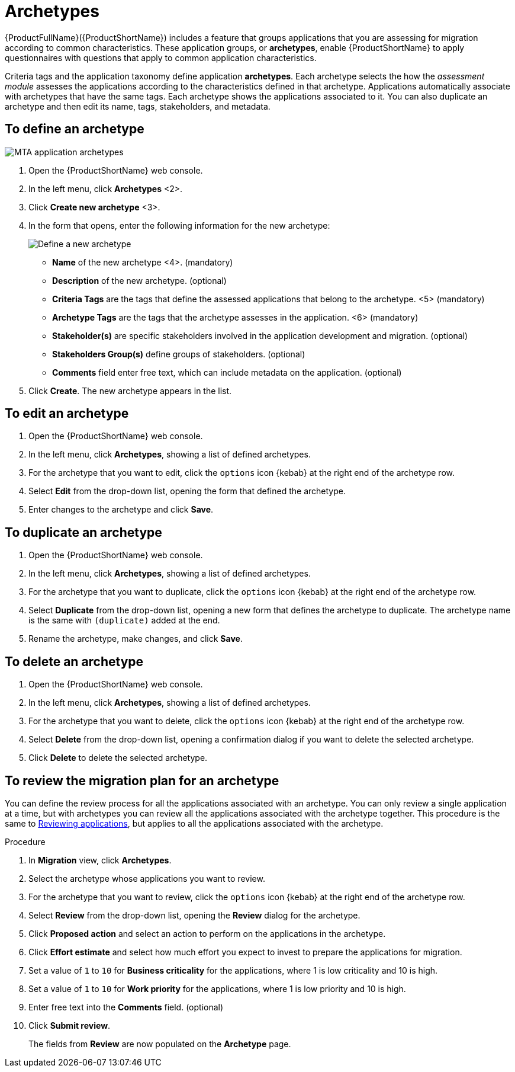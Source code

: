 // Module included in the following assemblies:
//
// * docs/web-console-guide/master.adoc
// * topics/mta-assessment-module.adoc

:_content-type: REFERENCE
[id="mta-archetypes_{context}"]
= Archetypes

{ProductFullName}({ProductShortName}) includes a feature that groups applications that you are assessing for migration according to common characteristics. These application groups, or *archetypes*, enable {ProductShortName} to apply questionnaires with questions that apply to common application characteristics.

Criteria tags and the application taxonomy define application *archetypes*. Each archetype selects the how the _assessment module_ assesses the applications according to the characteristics defined in that archetype. Applications automatically associate with archetypes that have the same tags. Each archetype shows the applications associated to it. You can also duplicate an archetype and then edit its name, tags, stakeholders, and metadata.

:_content-type: PROCEDURE
[id="mta-define-archetype_{context}"]
== To define an archetype

image::mta-assessment-archetype-01.png[MTA application archetypes]

. Open the {ProductShortName} web console.
. In the left menu, click *Archetypes* <2>.
. Click *Create new archetype* <3>.
. In the form that opens, enter the following information for the new archetype:
+
image::mta-assessment-archetype-02.png[Define a new archetype]
+
* *Name* of the new archetype <4>. (mandatory)
* *Description* of the new archetype. (optional)
* *Criteria Tags* are the tags that define the assessed applications that belong to the archetype. <5> (mandatory)
* *Archetype Tags* are the tags that the archetype assesses in the application. <6> (mandatory)
* *Stakeholder(s)* are specific stakeholders involved in the application development and migration. (optional)
* *Stakeholders Group(s)* define groups of stakeholders. (optional)
* *Comments* field enter free text, which can include metadata on the application. (optional) 
+
. Click *Create*. The new archetype appears in the list.

:_content-type: PROCEDURE
[id="mta-edit-archetype_{context}"]
== To edit an archetype

. Open the {ProductShortName} web console.
. In the left menu, click *Archetypes*, showing a list of defined archetypes.
. For the archetype that you want to edit, click the `options` icon {kebab} at the right end of the archetype row.
. Select *Edit* from the drop-down list, opening the form that defined the archetype.
. Enter changes to the archetype and click *Save*.

:_content-type: PROCEDURE
[id="mta-duplicate-archetype_{context}"]
== To duplicate an archetype

. Open the {ProductShortName} web console.
. In the left menu, click *Archetypes*, showing a list of defined archetypes.
. For the archetype that you want to duplicate, click the `options` icon {kebab} at the right end of the archetype row.
. Select *Duplicate* from the drop-down list, opening a new form that defines the archetype to duplicate. The archetype name is the same with `(duplicate)` added at the end.
. Rename the archetype, make changes, and click *Save*.

:_content-type: PROCEDURE
[id="mta-delete-archetype_{context}"]
== To delete an archetype

. Open the {ProductShortName} web console.
. In the left menu, click *Archetypes*, showing a list of defined archetypes.
. For the archetype that you want to delete, click the `options` icon {kebab} at the right end of the archetype row.
. Select *Delete* from the drop-down list, opening a confirmation dialog if you want to delete the selected archetype.
. Click *Delete* to delete the selected archetype.

:_content-type: PROCEDURE
[id="mta-review-archetype_{context}"]
== To review the migration plan for an archetype

You can define the review process for all the applications associated with an archetype. You can only review a single application at a time, but with archetypes you can review all the applications associated with the archetype together. This procedure is the same to xref:mta-web-reviewing-apps#master/#mta-web-reviewing-apps_user-interface-guide[Reviewing applications], but applies to all the applications associated with the archetype. 

.Procedure

. In *Migration* view, click *Archetypes*.
. Select the archetype whose applications you want to review.
. For the archetype that you want to review, click the `options` icon {kebab} at the right end of the archetype row.
. Select *Review* from the drop-down list, opening the *Review* dialog for the archetype.
. Click *Proposed action* and select an action to perform on the applications in the archetype.
. Click *Effort estimate* and select how much effort you expect to invest to prepare the applications for migration.
. Set a value of `1` to `10` for *Business criticality* for the applications, where 1 is low criticality and 10 is high.
. Set a value of `1` to `10` for *Work priority* for the applications, where 1 is low priority and 10 is high.
. Enter free text into the *Comments* field. (optional)
. Click *Submit review*.
+
The fields from *Review* are now populated on the *Archetype* page.
